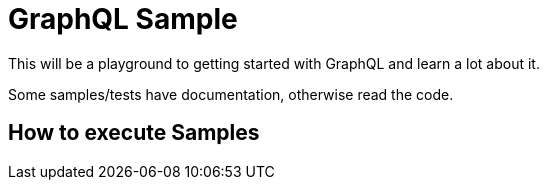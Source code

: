 = GraphQL Sample


This will be a playground to getting started with GraphQL and learn a lot about it.

Some samples/tests have documentation, otherwise read the code.

== How to execute Samples
